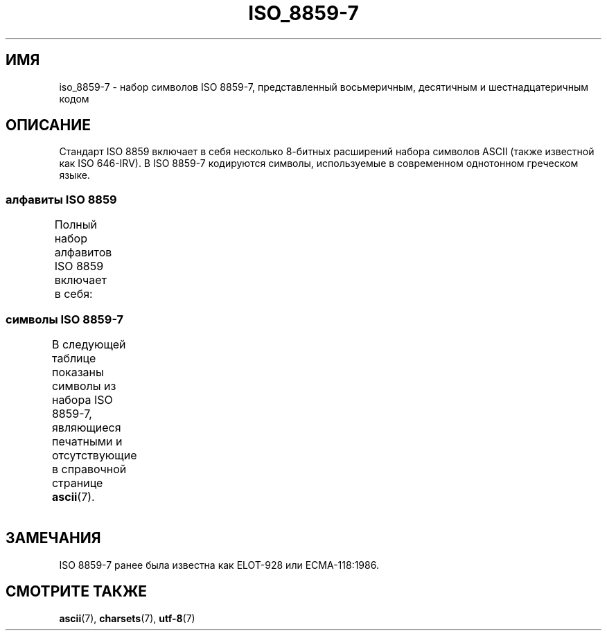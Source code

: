 .\" -*- mode: troff; coding: UTF-8 -*-
'\" t -*- coding: UTF-8 -*-
.\" Copyright 1999      Dimitri Papadopoulos (dpo@club-internet.fr)
.\"
.\" %%%LICENSE_START(GPLv2+_DOC_FULL)
.\" This is free documentation; you can redistribute it and/or
.\" modify it under the terms of the GNU General Public License as
.\" published by the Free Software Foundation; either version 2 of
.\" the License, or (at your option) any later version.
.\"
.\" The GNU General Public License's references to "object code"
.\" and "executables" are to be interpreted as the output of any
.\" document formatting or typesetting system, including
.\" intermediate and printed output.
.\"
.\" This manual is distributed in the hope that it will be useful,
.\" but WITHOUT ANY WARRANTY; without even the implied warranty of
.\" MERCHANTABILITY or FITNESS FOR A PARTICULAR PURPOSE.  See the
.\" GNU General Public License for more details.
.\"
.\" You should have received a copy of the GNU General Public
.\" License along with this manual; if not, see
.\" <http://www.gnu.org/licenses/>.
.\" %%%LICENSE_END
.\"
.\"*******************************************************************
.\"
.\" This file was generated with po4a. Translate the source file.
.\"
.\"*******************************************************************
.TH ISO_8859\-7 7 2014\-10\-02 Linux "Руководство программиста Linux"
.SH ИМЯ
iso_8859\-7 \- набор символов ISO 8859\-7, представленный восьмеричным,
десятичным и шестнадцатеричным кодом
.SH ОПИСАНИЕ
Стандарт ISO 8859 включает в себя несколько 8\-битных расширений набора
символов ASCII (также известной как ISO 646\-IRV). В ISO 8859\-7 кодируются
символы, используемые в современном однотонном греческом языке.
.SS "алфавиты ISO 8859"
Полный набор алфавитов ISO 8859 включает в себя:
.TS
l l.
ISO 8859\-1	западноевропейские языки (Latin\-1)
ISO 8859\-2	центрально\- и восточноевропейские языки (Latin\-2)
ISO 8859\-3	языки юго\-восточной Европы и другие языки (Latin\-3)
ISO 8859\-4	скандинавские/балтийские языки (Latin\-4)
ISO 8859\-5	латинский/кириллица
ISO 8859\-6	латинский/арабский
ISO 8859\-7	латинский/греческий
ISO 8859\-8	латинский/иврит
ISO 8859\-9	вариант Latin\-1 для турецкого алфавита (Latin\-5)
ISO 8859\-10	саамский/скандинавский/эскимосский языки (Latin\-6)
ISO 8859\-11	латинский/тайский
ISO 8859\-13	балтийские языки (Latin\-7)
ISO 8859\-14	кельтский (Latin\-8)
ISO 8859\-15	западноевропейские языки (Latin\-9)
ISO 8859\-16	румынский (Latin\-10)
.TE
.SS "символы ISO 8859\-7"
В следующей таблице показаны символы из набора ISO 8859\-7, являющиеся
печатными и отсутствующие в справочной странице \fBascii\fP(7).
.TS
l l l c lp-1.
Вос	Дес	Шес	Симв	Описание
_
240	160	A0	\ 	НЕРАЗРЫВНЫЙ ПРОБЕЛ
241	161	A1	‘	ОТКРЫВАЮЩАЯ ОДИНАРНАЯ КАВЫЧКА
242	162	A2	’	ЗАКРЫВАЮЩАЯ ОДИНАРНАЯ КАВЫЧКА
243	163	A3	£	ЗНАК ФУНТА
244	164	A4	€	ЗНАК ЕВРО
245	165	A5	₯	ЗНАК ДРАХМЫ
246	166	A6	¦	ПРЕРЫВЕСТАЯ ВЕРТИКАЛЬНАЯ ЧЕРТА
247	167	A7	§	СИМВОЛ ПАРАГРАФА
250	168	A8	¨	УМЛЯУТ
251	169	A9	©	ЗНАК ОХРАНЫ АВТОРСКОГО ПРАВА
252	170	AA	ͺ	ГРЕЧЕСКАЯ ИПОГЕГРАММЕНА
253	171	AB	«	ОТКРЫВАЮЩАЯ ЛЕВАЯ КАВЫЧКА «ЁЛОЧКА»
254	172	AC	¬	ЗНАК ОТРИЦАНИЯ
255	173	AD	­	МЯГКИЙ ПЕРЕНОС
257	175	AF	―	ГОРИЗОНТАЛЬНАЯ ЛИНИЯ
260	176	B0	°	ЗНАК ГРАДУСА
261	177	B1	±	ЗНАК ПЛЮС\-МИНУС
262	178	B2	²	ЦИФРА ДВА ВВЕРХУ МЕЛКИМ ШРИФТОМ
263	179	B3	³	ЦИФРА ТРИ ВВЕРХУ МЕЛКИМ ШРИФТОМ
264	180	B4	΄	ГРЕЧЕСКОЕ УДАРЕНИЕ(ТОНОС)
265	181	B5	΅	ГРЕЧЕСКАЯ ДИАЛИТИКА ТОНОС
266	182	B6	Ά	ГРЕЧЕСКАЯ ЗАГЛАВНАЯ БУКВА «АЛЬФА» С УДАРЕНИЕМ
267	183	B7	·	ТОЧКА В ЦЕНТРЕ
270	184	B8	Έ	ГРЕЧЕСКАЯ ЗАГЛАВНАЯ БУКВА «ЭПСИЛОН» С УДАРЕНИЕМ
271	185	B9	Ή	ГРЕЧЕСКАЯ ЗАГЛАВНАЯ БУКВА «ЭТА« С УДАРЕНИЕМ
272	186	BA	Ί	ГРЕЧЕСКАЯ ЗАГЛАВНАЯ БУКВА «ЙОТА« С УДАРЕНИЕМ
273	187	BB	»	ЗАКРЫВАЮЩАЯ КАВЫЧКА «ЁЛОЧКА»
274	188	BC	Ό	ГРЕЧЕСКАЯ ЗАГЛАВНАЯ БУКВА «ОМИКРОН» С УДАРЕНИЕМ
275	189	BD	½	ДРОБЬ ОДНА ВТОРАЯ
276	190	BE	Ύ	ГРЕЧЕСКАЯ ЗАГЛАВНАЯ БУКВА «ИПСИЛОН» С УДАРЕНИЕМ
277	191	BF	Ώ	ГРЕЧЕСКАЯ ЗАГЛАВНАЯ БУКВА «ОМЕГА» С УДАРЕНИЕМ
300	192	C0	ΐ	T{
ГРЕЧЕСКАЯ СТРОЧНАЯ БУКВА «ЙОТА» С
.br
ДИАЛИТИКА и ТОНОС
T}
301	193	C1	Α	ГРЕЧЕСКАЯ ЗАГЛАВНАЯ БУКВА «АЛЬФА»
302	194	C2	Β	ГРЕЧЕСКАЯ ЗАГЛАВНАЯ БУКВА «БЕТА»
303	195	C3	Γ	ГРЕЧЕСКАЯ ЗАГЛАВНАЯ БУКВА «ГАММА»
304	196	C4	Δ	ГРЕЧЕСКАЯ ЗАГЛАВНАЯ БУКВА «ДЕЛЬТА»
305	197	C5	Ε	ГРЕЧЕСКАЯ ЗАГЛАВНАЯ БУКВА «ЭПСИЛОН»
306	198	C6	Ζ	ГРЕЧЕСКАЯ ЗАГЛАВНАЯ БУКВА «ДЗЕТА»
307	199	C7	Η	ГРЕЧЕСКАЯ ЗАГЛАВНАЯ БУКВА «ЭТА»
310	200	C8	Θ	ГРЕЧЕСКАЯ ЗАГЛАВНАЯ БУКВА «ТЕТА»
311	201	C9	Ι	ГРЕЧЕСКАЯ ЗАГЛАВНАЯ БУКВА «ЙОТА»
312	202	CA	Κ	ГРЕЧЕСКАЯ ЗАГЛАВНАЯ БУКВА «КАППА»
313	203	CB	Λ	ГРЕЧЕСКАЯ ЗАГЛАВНАЯ БУКВА «ЛЯМБДА»
314	204	CC	Μ	ГРЕЧЕСКАЯ ЗАГЛАВНАЯ БУКВА «МЮ»
315	205	CD	Ν	ГРЕЧЕСКАЯ ЗАГЛАВНАЯ БУКВА «НЮ»
316	206	CE	Ξ	ГРЕЧЕСКАЯ ЗАГЛАВНАЯ БУКВА «КСИ»
317	207	CF	Ο	ГРЕЧЕСКАЯ ЗАГЛАВНАЯ БУКВА «ОМИКРОН»
320	208	D0	Π	ГРЕЧЕСКАЯ ЗАГЛАВНАЯ БУКВА «ПИ»
321	209	D1	Ρ	ГРЕЧЕСКАЯ ЗАГЛАВНАЯ БУКВА «РО»
323	211	D3	Σ	ГРЕЧЕСКАЯ ЗАГЛАВНАЯ БУКВА «СИГМА»
324	212	D4	Τ	ГРЕЧЕСКАЯ ЗАГЛАВНАЯ БУКВА «ТАУ»
325	213	D5	Υ	ГРЕЧЕСКАЯ ЗАГЛАВНАЯ БУКВА «ИПСИЛОН»
326	214	D6	Φ	ГРЕЧЕСКАЯ ЗАГЛАВНАЯ БУКВА «ФИ»
327	215	D7	Χ	ГРЕЧЕСКАЯ ЗАГЛАВНАЯ БУКВА «ХИ»
330	216	D8	Ψ	ГРЕЧЕСКАЯ ЗАГЛАВНАЯ БУКВА «ПСИ»
331	217	D9	Ω	ГРЕЧЕСКАЯ ЗАГЛАВНАЯ БУКВА «ОМЕГА»
332	218	DA	Ϊ	ГРЕЧЕСКАЯ ЗАГЛАВНАЯ БУКВА «ЙОТА» С УМЛАТОМ
333	219	DB	Ϋ	ГРЕЧЕСКАЯ ЗАГЛАВНАЯ БУКВА «ИПСИЛОН» С УМЛАТОМ
334	220	DC	ά	ГРЕЧЕСКАЯ СТРОЧНАЯ БУКВА «АЛЬФА» С УДАРЕНИЕМ
335	221	DD	έ	ГРЕЧЕСКАЯ СТРОЧНАЯ БУКВА «ЭПСИЛОН» С УДАРЕНИЕМ
336	222	DE	ή	ГРЕЧЕСКАЯ СТРОЧНАЯ БУКВА «ЭТА» С УДАРЕНИЕМ
337	223	DF	ί	ГРЕЧЕСКАЯ СТРОЧНАЯ БУКВА «ЙОТА» С УДАРЕНИЕМ
340	224	E0	ΰ	T{
ГРЕЧЕСКАЯ СТРОЧНАЯ БУКВА «ИПСИЛОН» С
ДИАЛИТИКОЙ и ТОНОСОМ
T}
341	225	E1	α	ГРЕЧЕСКАЯ СТРОЧНАЯ БУКВА «АЛЬФА»
342	226	E2	β	ГРЕЧЕСКАЯ СТРОЧНАЯ БУКВА «БЕТА»
343	227	E3	γ	ГРЕЧЕСКАЯ СТРОЧНАЯ БУКВА «ГАММА»
344	228	E4	δ	ГРЕЧЕСКАЯ СТРОЧНАЯ БУКВА «ДЕЛЬТА»
345	229	E5	ε	ГРЕЧЕСКАЯ СТРОЧНАЯ БУКВА «ЭПСИЛОН»
346	230	E6	ζ	ГРЕЧЕСКАЯ СТРОЧНАЯ БУКВА «ДЗЕТА»
347	231	E7	η	ГРЕЧЕСКАЯ СТРОЧНАЯ БУКВА «ЭТА»
350	232	E8	θ	ГРЕЧЕСКАЯ СТРОЧНАЯ БУКВА «ТЕТА»
351	233	E9	ι	ГРЕЧЕСКАЯ СТРОЧНАЯ БУКВА «ЙОТА»
352	234	EA	κ	ГРЕЧЕСКАЯ СТРОЧНАЯ БУКВА «КАППА»
353	235	EB	λ	ГРЕЧЕСКАЯ СТРОЧНАЯ БУКВА «ЛЯМБДА»
354	236	EC	μ	ГРЕЧЕСКАЯ СТРОЧНАЯ БУКВА «МЮ»
355	237	ED	ν	ГРЕЧЕСКАЯ СТРОЧНАЯ БУКВА «НЮ»
356	238	EE	ξ	ГРЕЧЕСКАЯ СТРОЧНАЯ БУКВА «КСИ»
357	239	EF	ο	ГРЕЧЕСКАЯ СТРОЧНАЯ БУКВА «ОМИКРОН»
360	240	F0	π	ГРЕЧЕСКАЯ СТРОЧНАЯ БУКВА «ПИ»
361	241	F1	ρ	ГРЕЧЕСКАЯ СТРОЧНАЯ БУКВА «РО»
362	242	F2	ς	ГРЕЧЕСКАЯ СТРОЧНАЯ БУКВА ЗАМЫКАЮЩАЯ «СИГМА»
363	243	F3	σ	ГРЕЧЕСКАЯ СТРОЧНАЯ БУКВА «СИГМА»
364	244	F4	τ	ГРЕЧЕСКАЯ СТРОЧНАЯ БУКВА «ТАУ»
365	245	F5	υ	ГРЕЧЕСКАЯ СТРОЧНАЯ БУКВА «ИПСИЛОН»
366	246	F6	φ	ГРЕЧЕСКАЯ СТРОЧНАЯ БУКВА «ФИ»
367	247	F7	χ	ГРЕЧЕСКАЯ СТРОЧНАЯ БУКВА «ХИ»
370	248	F8	ψ	ГРЕЧЕСКАЯ СТРОЧНАЯ БУКВА «ПСИ»
371	249	F9	ω	ГРЕЧЕСКАЯ СТРОЧНАЯ БУКВА «ОМЕГА»
372	250	FA	ϊ	ГРЕЧЕСКАЯ СТРОЧНАЯ БУКВА «ЙОТА» С УМЛАТОМ
373	251	FB	ϋ	ГРЕЧЕСКАЯ СТРОЧНАЯ БУКВА «ИПСИЛОН» С УМЛАТОМ
374	252	FC	ό	ГРЕЧЕСКАЯ СТРОЧНАЯ БУКВА «ОМИКРОН» С УДАРЕНИЕМ
375	253	FD	ύ	ГРЕЧЕСКАЯ СТРОЧНАЯ БУКВА «ИПСИЛОН» С УДАРЕНИЕМ
376	254	FE	ώ	ГРЕЧЕСКАЯ СТРОЧНАЯ БУКВА «ОМЕГА» С УДАРЕНИЕМ
.TE
.SH ЗАМЕЧАНИЯ
ISO 8859\-7 ранее была известна как ELOT\-928 или ECMA\-118:1986.
.SH "СМОТРИТЕ ТАКЖЕ"
\fBascii\fP(7), \fBcharsets\fP(7), \fButf\-8\fP(7)

